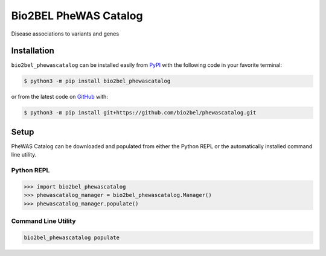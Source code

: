 Bio2BEL PheWAS Catalog |build|
==================================================
Disease associations to variants and genes

Installation |pypi_version| |python_versions| |pypi_license|
------------------------------------------------------------
``bio2bel_phewascatalog`` can be installed easily from
`PyPI <https://pypi.python.org/pypi/bio2bel_phewascatalog>`_
with the following code in your favorite terminal:

.. code-block:: sh

    $ python3 -m pip install bio2bel_phewascatalog

or from the latest code on `GitHub <https://github.com/bio2bel/phewascatalog>`_ with:

.. code-block:: sh

    $ python3 -m pip install git+https://github.com/bio2bel/phewascatalog.git

Setup
-----
PheWAS Catalog can be downloaded and populated from either the
Python REPL or the automatically installed command line utility.

Python REPL
~~~~~~~~~~~
.. code-block:: python

    >>> import bio2bel_phewascatalog
    >>> phewascatalog_manager = bio2bel_phewascatalog.Manager()
    >>> phewascatalog_manager.populate()

Command Line Utility
~~~~~~~~~~~~~~~~~~~~
.. code-block:: sh

    bio2bel_phewascatalog populate


.. |build| image:: https://travis-ci.com/bio2bel/phewascatalog.svg?branch=master
    :target: https://travis-ci.com/bio2bel/phewascatalog
    :alt: Build Status

.. |documentation| image:: http://readthedocs.org/projects/bio2bel-phewascatalog/badge/?version=latest
    :target: http://bio2bel.readthedocs.io/projects/phewascatalog/en/latest/?badge=latest
    :alt: Documentation Status

.. |pypi_version| image:: https://img.shields.io/pypi/v/bio2bel_phewascatalog.svg
    :alt: Current version on PyPI

.. |coverage| image:: https://codecov.io/gh/bio2bel/phewascatalog/coverage.svg?branch=master
    :target: https://codecov.io/gh/bio2bel/phewascatalog?branch=master
    :alt: Coverage Status

.. |python_versions| image:: https://img.shields.io/pypi/pyversions/bio2bel_phewascatalog.svg
    :alt: Stable Supported Python Versions

.. |pypi_license| image:: https://img.shields.io/pypi/l/bio2bel_phewascatalog.svg
    :alt: MIT License
